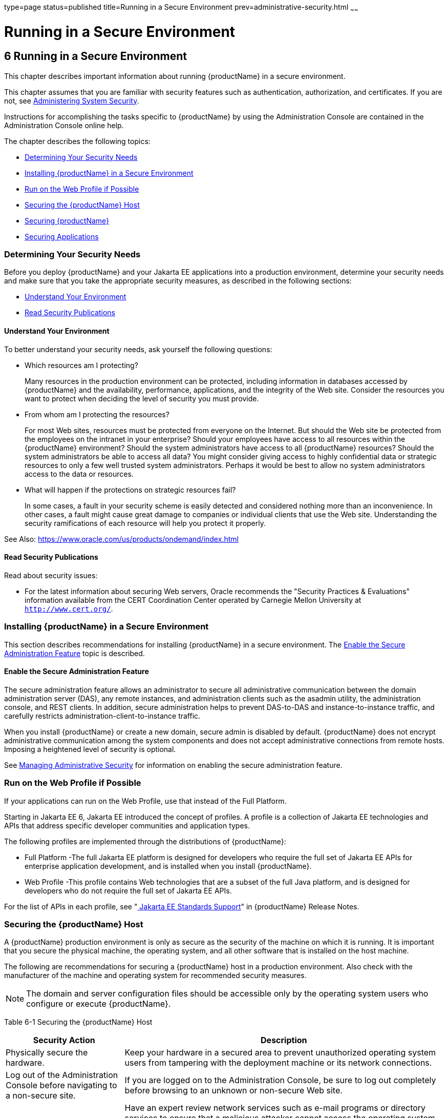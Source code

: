 type=page
status=published
title=Running in a Secure Environment
prev=administrative-security.html
~~~~~~

= Running in a Secure Environment

[[running-in-a-secure-environment]]
== 6 Running in a Secure Environment

This chapter describes important information about running {productName} in a secure environment.

This chapter assumes that you are familiar with security features such
as authentication, authorization, and certificates. If you are not, see
xref:system-security.adoc#administering-system-security[Administering System Security].

Instructions for accomplishing the tasks specific to {productName} by
using the Administration Console are contained in the Administration
Console online help.

The chapter describes the following topics:

* xref:#determining-your-security-needs[Determining Your Security Needs]
* xref:#installing-glassfish-server-in-a-secure-environment[Installing {productName} in a Secure Environment]
* xref:#run-on-the-web-profile-if-possible[Run on the Web Profile if Possible]
* xref:#securing-the-glassfish-server-host[Securing the {productName} Host]
* xref:#securing-glassfish-server[Securing {productName}]
* xref:#securing-applications[Securing Applications]

[[determining-your-security-needs]]

=== Determining Your Security Needs

Before you deploy {productName} and your Jakarta EE applications into a
production environment, determine your security needs and make sure that
you take the appropriate security measures, as described in the
following sections:

* xref:#understand-your-environment[Understand Your Environment]
* xref:#gksce[Read Security Publications]

[[understand-your-environment]]

==== Understand Your Environment

To better understand your security needs, ask yourself the following
questions:

* Which resources am I protecting?
+
Many resources in the production environment can be protected, including
information in databases accessed by {productName} and the
availability, performance, applications, and the integrity of the Web
site. Consider the resources you want to protect when deciding the level
of security you must provide.

* From whom am I protecting the resources?
+
For most Web sites, resources must be protected from everyone on the
Internet. But should the Web site be protected from the employees on the
intranet in your enterprise? Should your employees have access to all
resources within the {productName} environment? Should the system
administrators have access to all {productName} resources? Should the
system administrators be able to access all data? You might consider
giving access to highly confidential data or strategic resources to only
a few well trusted system administrators. Perhaps it would be best to
allow no system administrators access to the data or resources.

* What will happen if the protections on strategic resources fail?
+
In some cases, a fault in your security scheme is easily detected and
considered nothing more than an inconvenience. In other cases, a fault
might cause great damage to companies or individual clients that use the
Web site. Understanding the security ramifications of each resource will
help you protect it properly.

See Also: https://www.oracle.com/us/products/ondemand/index.html [[gksce]] [[read-security-publications]]

==== Read Security Publications

Read about security issues:

* For the latest information about securing Web servers, Oracle
recommends the "Security Practices & Evaluations" information available
from the CERT Coordination Center operated by Carnegie Mellon University
at `http://www.cert.org/`.

[[installing-glassfish-server-in-a-secure-environment]]

=== Installing {productName} in a Secure Environment

This section describes recommendations for installing {productName}
in a secure environment. The xref:#enable-the-secure-administration-feature[Enable the Secure
Administration Feature] topic is described.

[[enable-the-secure-administration-feature]]

==== Enable the Secure Administration Feature

The secure administration feature allows an administrator to secure all
administrative communication between the domain administration server
(DAS), any remote instances, and administration clients such as the
asadmin utility, the administration console, and REST clients. In
addition, secure administration helps to prevent DAS-to-DAS and
instance-to-instance traffic, and carefully restricts
administration-client-to-instance traffic.

When you install {productName} or create a new domain, secure admin
is disabled by default. {productName} does not encrypt administrative
communication among the system components and does not accept
administrative connections from remote hosts. Imposing a heightened
level of security is optional.

See xref:administrative-security.adoc#managing-administrative-security[Managing Administrative
Security] for information on enabling the secure administration feature.

[[run-on-the-web-profile-if-possible]]

=== Run on the Web Profile if Possible

If your applications can run on the Web Profile, use that instead of the
Full Platform.

Starting in Jakarta EE 6, Jakarta EE introduced the concept of profiles. A
profile is a collection of Jakarta EE technologies and APIs that address
specific developer communities and application types.

The following profiles are implemented through the distributions of
{productName}:

* Full Platform -The full Jakarta EE platform is designed for developers
who require the full set of Jakarta EE APIs for enterprise application
development, and is installed when you install {productName}.
* Web Profile -This profile contains Web technologies that are a subset
of the full Java platform, and is designed for developers who do not
require the full set of Jakarta EE APIs.

For the list of APIs in each profile, see
"xref:release-notes.adoc#java-ee-standards-support[
Jakarta EE Standards Support]"
in {productName} Release Notes.

[[securing-the-glassfish-server-host]]

=== Securing the {productName} Host

A {productName} production environment is only as secure as the
security of the machine on which it is running. It is important that you
secure the physical machine, the operating system, and all other
software that is installed on the host machine.

The following are recommendations for securing a {productName} host
in a production environment. Also check with the manufacturer of the
machine and operating system for recommended security measures.


[NOTE]
====
The domain and server configuration files should be accessible only by
the operating system users who configure or execute {productName}.
====


[[gksbt]]

Table 6-1 Securing the {productName} Host

[width="100%",cols="27%,73%",options="header",]
|===
|Security Action |Description
|Physically secure the hardware. |Keep your hardware in a secured area
to prevent unauthorized operating system users from tampering with the
deployment machine or its network connections.

|Log out of the Administration Console before navigating to a non-secure
site. |If you are logged on to the Administration Console, be sure to
log out completely before browsing to an unknown or non-secure Web site.

|Secure networking services that the operating system provides. a|
Have an expert review network services such as e-mail programs or
directory services to ensure that a malicious attacker cannot access the
operating system or system-level commands. The way you do this depends
on the operating system you use.

Sharing a file system with other machines in the enterprise network
imposes risks of a remote attack on the file system. Be certain that the
remote machines and the network are secure before sharing the file
systems from the machine.

|Use a file system that can prevent unauthorized access. |Make sure that
the file system on each {productName}host can prevent unauthorized
access to protected resources. For example, on a Windows computer, use
only NTFS.

|Set file access permissions for data stored on disk. a|
Set operating system file access permissions to restrict access to data
stored on disk. This data includes, but is not limited to, the
following:

The database files. {productName} includes Apache Derby database,
however, you can use any JDBC-compliant database.

The directory and filename location of a private keystore, such as
keystore.jks

The directory and filename location of a Root Certificate Authority (CA)
keystore, such as cacerts.jks.

For example, operating systems provide utilities such as umask and chmod
to set the file access permissions. At a minimum, consider using "umask
066", which denies read and write permission to Group and Others.

|Set file access permission for the {productName} installation. a|
The directory structure in which {productName} is located, including
all files, should be protected from access by unprivileged users.

Taking this step helps ensure that unprivileged users cannot insert code
that can potentially be executed by {productName}.

|Limit the number of user accounts on the host machine. a|
Avoid creating more user accounts than you need on host machines, and
limit the file access privileges granted to each account. On operating
systems that allow more than one system administrator user, the host
machine should have two user accounts with system administrator
privileges and one user with sufficient privileges to run {productName}. Having two system administrator users provides a back up at all
times. The {productName} user should be a restricted user, not a
system administrator user. One of the system administrator users can
always create a new {productName} user if needed.

Important: Domain and server configuration files should be accessible
only by the operating system users who configure or execute {productName}.

Review active user accounts regularly and when personnel leave.

Background Information: Configuration data and some URL (Web) resources,
including Java Server Pages (JSPs) and HTML pages, are stored in clear
text on the file system. A sophisticated user or intruder with read
access to files and directories might be able to defeat any security
mechanisms you establish with authentication and authorization schemes.

|For your system administrator user accounts, choose names that are not
obvious. |For additional security, avoid choosing an obvious name such
as "system," "admin," or "administrator" for your system administrator
user accounts.

|Safeguard passwords. a|
The passwords for user accounts on production machines should be
difficult to guess and should be guarded carefully.

Set a policy to expire passwords periodically.

Never code passwords in client applications.

Do not deploy an application that can be accessed with the default
username admin and no password.

|Safeguard password files a|
The `-passwordfile` option of the `asadmin` command specifies the name
of a file that contains password entries in a specific format. These
password entries are stored in clear text in the password file, and rely
on file system mechanisms for protection. Therefore, any password file
created for use with the `-passwordfile` option should be protected with
file system permissions. Additionally, any password file being used for
a transient purpose, such as setting up SSH among nodes, should be
deleted after it has served its purpose.

To provide additional security, create a password alias.

|Use a password alias a|
A password alias stores a password in encrypted form in the domain
keystore, providing a clear-text alias name to use instead of the
password.

To provide additional security, use the `create-password-alias`
subcommand to create an alias for the password. The password for which
the alias is created is stored in an encrypted form.

Then, specify the alias in the entry for the password in the password
file as follows:

In password files and the domain configuration file, use the form
$\{alias=alias-name} to refer to the encrypted password.

|Do not run {productName} as root a|
{productName} should run only as an unprivileged user, never as root.

Taking this step helps ensure that code from other users cannot be
executed by {productName}.

|Consider use PAM Realm |The use of a PAM Realm requires {productName} to run as an account that has read-access to a shadow password
file or the equivalent, and therefore may not be suitable in your
environment.

|Do not develop on a production machine. |Develop first on a development
machine and then move code to the production machine when it is
completed and tested. This process prevents bugs in the development
environment from affecting the security of the production environment.

|Do not install development or sample software on a production machine.
|Do not install development tools on production machines. Keeping
development tools off the production machine reduces the leverage
intruders have should they get partial access to a production machine.

|Enable security auditing. |If the operating system on which {productName} runs supports security auditing of file and directory access,
Oracle recommends using audit logging to track any denied directory or
file access violations. Administrators should ensure that sufficient
disk space is available for the audit log.

|Consider using additional software to secure your operating system.
|Most operating systems can run additional software to secure a
production environment. For example, an Intrusion Detection System (IDS)
can detect attempts to modify the production environment. Refer to the
vendor of your operating system for information about available
software.

|Apply operating system patch sets and security patches. |Refer to the
vendor of your operating system for a list of recommended patch sets and
security-related patches.

|Apply the latest maintenance packs and critical patch updates. |Refer
to the vendor of your operating system for a list of maintenance packs
and critical patch updates.
|===


[[securing-glassfish-server]]

=== Securing {productName}

{productName} provides a powerful and flexible set of software tools
for securing the subsystems and applications that run on a server
instance. The following table provides a checklist of essential features
that Oracle recommends you use to secure your production environment.

[[gkscz]]

Table 6-2 Securing {productName}

[width="100%",cols="25%,75%",options="header",]
|===
|Security Action |Description
|Enable Secure Admin. a|
The secure administration feature allows an administrator to secure all
administrative communication between the domain administration server
(DAS), any remote instances, and administration clients such as the
`asadmin` utility, the administration console, and REST clients.

In addition, secure administration helps to prevent DAS-to-DAS and
instance-to-instance traffic, and carefully restricts
administration-client-to-instance traffic.

The secure administration feature provides a secure environment, in
which you can be confident that rogue users or processes cannot
intercept or corrupt administration traffic or impersonate legitimate
{productName} components.

See xref:administrative-security.adoc#managing-administrative-security[Managing Administrative
Security].

|Protect the `.asadminpass` file a|
If you create a domain with the `--savelogin` option, `create-domain`
saves the administration user name and password in the `.asadminpass`
file in the user's home directory.

Make sure that this file remains protected. Information stored in this
file will be used by `asadmin` commands to manage this domain.

|Safeguard password files a|
The `-passwordfile` option of the `asadmin` command specifies the name
of a file that contains password entries in a specific format. These
password entries are stored in clear text in the password file, and rely
on file system mechanisms for protection. Therefore, any password file
created for use with the `-passwordfile` option should be protected with
file system permissions. Additionally, any password file being used for
a transient purpose, such as setting up SSH among nodes, should be
deleted after it has served its purpose.

To provide additional security, create a password alias.

|Deploy production-ready security providers to the security realm. a|
Java Authorization Contract for Containers (JACC) is the part of the
Jakarta EE specification that defines an interface for pluggable
authorization providers. This enables you to set up third-party plug-in
modules to perform authorization.

By default, the {productName} provides a simple, file-based
authorization engine that complies with the JACC specification. You can
also specify additional third-party JACC providers.

If you have purchased or written your own security providers, make sure
that you have deployed and configured them properly.

|Use SSL, but do not use the self-signed certificates in a production
environment. a|
To prevent sensitive data from being compromised, secure data transfers
by using HTTPS.

By default, {productName} uses self-signed certificates. The
self-signed certificates that {productName} uses might not be trusted
by clients by default because a certificate authority does not vouch for
the authenticity of the certificate.

You can instead use your own certificates, as described in
xref:administrative-security.adoc#using-your-own-certificates[Using Your Own Certificates].

|Restrict the size and the time limit of requests on external channels
to prevent Denial of Service attacks. a|
To prevent some Denial of Service (DoS) attacks, restrict the size of a
message as well as the maximum time it takes a message to arrive.

The default setting for maximum post size is 2097152 bytes and 900
seconds for the request timeout.

|Enable authentication and authorization auditing. a|
Auditing is the process of recording key security events in your
{productName} environment. You use audit modules to develop an audit
trail of all authentication and authorization decisions. To enable audit
logging, two steps are required:

1. On the Security page, select the Audit Logging Enabled checkbox to
enable audit logging.
2. Set the `auditOn` property for the active audit module to true.

Review the auditing records periodically to detect security breaches and
attempted breaches. Noting repeated failed logon attempts or a
surprising pattern of security events can prevent serious problems.

|Set logging for security and SSL messages. a|
Consider setting module log levels for +
`jakarta.enterprise.system.security.ssl` +
and +
`jakarta.enterprise.system.core.security`. +
You can set a level from `SEVERE` to `FINEST` (the default is `INFO`),
but be aware that the finer logging levels may produce a large log file
and may contain sensitive information.

By default, {productName} logging messages are recorded in the `server.log` file,
and you can set the file rotation limit, as described in
xref:reference-manual.adoc#rotate-log[`rotate-log`(1)]

|Ensure that you don't share sensitive information in logs.
|Logs may contain sensitive information.
Despite the ${productName} in default configuration doesn't log any passwords,
before you share logs with anyone else you should verify that you don't compromise your
system by any information contained in logs, especially if you configured
more verbose log levels.

|Ensure that you have correctly assigned users to the correct groups.
|Make sure you have assigned the desired set of users to the right
groups. In particular, make sure that users assigned to the asadmin
group need to be members of that group.

|Create no fewer than two user accounts in the asadmin group. |The user
admin is created when you install {productName}. For production
environments, create at least one other account in the asadmin group in
case one account password is compromised. When creating asadmin users
give them unique names that cannot be easily guessed.

|Assign a password to the admin account. |By default, {productName}
includes a single account for user "admin" and an empty password. For
production environments this default is inherently unsecure, and you
should set a password for admin.

|Run on the latest JDK update. |Refer to the vendor of your JDK for a
list of security-related updates.

|Disabling any public facing listeners if they are not used in any
way. |By default, {productName} opens several listener ports upon
startup, but you can restrict this by disabling unused listeners. This
step helps prevent access from malicious attackers.
|===


[[securing-applications]]

=== Securing Applications

Although much of the responsibility for securing the {productName}
resources in a domain fall within the scope of the server, some security
responsibilities lie within the scope of individual applications. For
some security options, {productName} enables you to determine whether
the server or individual applications are responsible. For each
application that you deploy in a production environment, review the
items in the following table to verify that you have secured its
resources.

[[gkscv]]

Table 6-3 Securing Applications

[width="100%",cols="22%,78%",options="header",]
|===
|Security Action |Description
|Use JSP comment tags instead of HTML comment tags. |Comments in JSP
files that might contain sensitive data and or other comments that are
not intended for the end user should use the JSP syntax of <%/* xxx */%>
instead of the HTML syntax <!-- xxx -->. The JSP comments, unlike the
HTML comments, are deleted when the JSP is compiled and therefore cannot
be viewed in the browser.

|Do not install uncompiled JSPs and other source code on the production
machine. a|
Always keep source code off of the production machine. Getting access to
your source code allows an intruder to find security holes.

Consider precompiling JSPs and installing only the compiled JSPs on the
production machine. To do this, set the `deploy` subcommand
`-precompilejsp` option to true for the component.

When set to true, the `deploy` and `redeploy` subcommands
`-precompilejsp` option compiles JSPs during deploy time. If set to
false (the default), JSPs are compiled during runtime.

|Configure your applications to use SSL. |Set the transport-guarantee to
CONFIDENTIAL in the user-data-constraint element of the web.xml file
whenever appropriate.

|Examine applications for security. a|
There are instances where an application can lead to a security
vulnerability.

Of particular concern is code that uses Java native interface (JNI)
because Java positions native code outside of the scope of Java
security. If Java native code behaves errantly, it is only constrained
by the operating system. That is, the Java native code can do anything
{productName} itself can do. This potential vulnerability is further
complicated by the fact that buffer overflow errors are common in native
code and can be used to run arbitrary code.

|If your applications contain untrusted code, enable the Java security
manager. |The Java security manager defines and enforces permissions for
classes that run within a JVM. In many cases, where the threat model
does not include malicious code being run in the JVM, the Java security
manager is unnecessary. However, when third parties use {productName}
and untrusted classes are being run, the Java security manager may be
useful. See "xref:application-development-guide.adoc#enabling-and-disabling-the-security-manager[Enabling and Disabling the Security
Manager]" in {productName} Application
Development Guide.

|Replace HTML special characters when servlets or JSPs return
user-supplied data. a|
The ability to return user-supplied data can present a security
vulnerability called cross-site scripting, which can be exploited to
steal a user's security authorization. For a detailed description of
cross-site scripting, refer to "Understanding Malicious Content
Mitigation for Web Developers" (a CERT security advisory) at
`http://www.cert.org/tech_tips/malicious_code_mitigation.html`.

To remove the security vulnerability, before you return data that a user
has supplied, scan the data for HTML special characters. If you find any
such characters, replace them with their HTML entity or character
reference. Replacing the characters prevents the browser from executing
the user-supplied data as HTML.

|===



